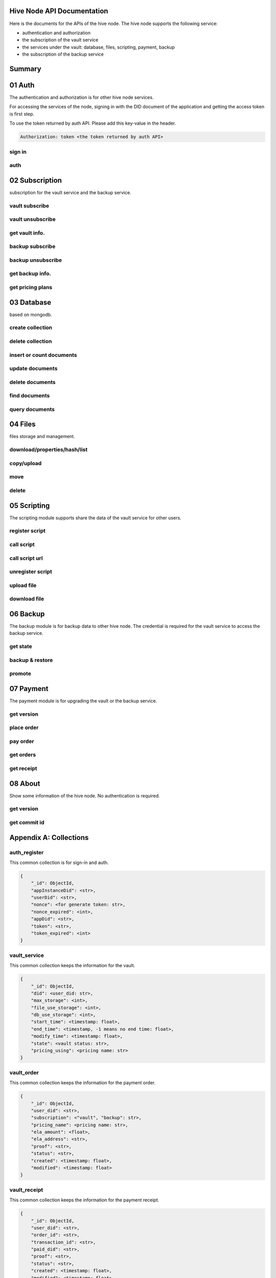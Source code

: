 Hive Node API Documentation
===========================

Here is the documents for the APIs of the hive node. The hive node supports the following service:

- authentication and authorization
- the subscription of the vault service
- the services under the vault: database, files, scripting, payment, backup
- the subscription of the backup service

Summary
=======

.. qrefflask:: src:make_port(is_first=True)
  :undoc-static:
  :endpoints: auth.did_sign_in, auth.did_auth,
    subscription.vault_subscribe, subscription.vault_unsubscribe, subscription.vault_get_info,
    subscription.backup_subscribe, subscription.backup_unsubscribe, subscription.backup_get_info,
    subscription.vault_get_price_plan,
    database.create_collection, database.delete_collection, database.insert_or_count_document,
    database.update_document, database.delete_document, database.find_document, database.query_document,
    files.reading_operation, files.writing_operation, files.move_file,
    files.delete_file,
    scripting.register_script, scripting.call_script, scripting.call_script_url,
    scripting.delete_script, scripting.upload_file, scripting.download_file,
    backup.get_state, backup.backup_restore, backup.promotion,
    payment.get_version, payment.place_order, payment.pay_order, payment.get_orders, payment.get_receipt_info,
    about.get_version, about.get_commit_id

01 Auth
=======

The authentication and authorization is for other hive node services.

For accessing the services of the node, signing in with the DID document of the application
and getting the access token is first step.

To use the token returned by auth API. Please add this key-value in the header.

.. sourcecode:: http

    Authorization: token <the token returned by auth API>

sign in
-------

.. autoflask:: src:make_port()
  :undoc-static:
  :endpoints: auth.did_sign_in

auth
----

.. autoflask:: src:make_port()
  :undoc-static:
  :endpoints: auth.did_auth

02 Subscription
===============

subscription for the vault service and the backup service.

vault subscribe
---------------

.. autoflask:: src:make_port()
  :undoc-static:
  :endpoints: subscription.vault_subscribe

vault unsubscribe
-----------------

.. autoflask:: src:make_port()
  :undoc-static:
  :endpoints: subscription.vault_unsubscribe

get vault info.
---------------

.. autoflask:: src:make_port()
  :undoc-static:
  :endpoints: subscription.vault_get_info

backup subscribe
----------------

.. autoflask:: src:make_port()
  :undoc-static:
  :endpoints: subscription.backup_subscribe

backup unsubscribe
------------------

.. autoflask:: src:make_port()
  :undoc-static:
  :endpoints: subscription.backup_unsubscribe

get backup info.
----------------

.. autoflask:: src:make_port()
  :undoc-static:
  :endpoints: subscription.backup_get_info

get pricing plans
-----------------

.. autoflask:: src:make_port()
  :undoc-static:
  :endpoints: subscription.vault_get_price_plan

03 Database
===========

based on mongodb.

create collection
-----------------

.. autoflask:: src:make_port()
  :undoc-static:
  :endpoints: database.create_collection

delete collection
-----------------

.. autoflask:: src:make_port()
  :undoc-static:
  :endpoints: database.delete_collection

insert or count documents
-------------------------

.. autoflask:: src:make_port()
  :undoc-static:
  :endpoints: database.insert_or_count_document

update documents
----------------

.. autoflask:: src:make_port()
  :undoc-static:
  :endpoints: database.update_document

delete documents
----------------

.. autoflask:: src:make_port()
  :undoc-static:
  :endpoints: database.delete_document

find documents
--------------

.. autoflask:: src:make_port()
  :undoc-static:
  :endpoints: database.find_document

query documents
---------------

.. autoflask:: src:make_port()
  :undoc-static:
  :endpoints: database.query_document

04 Files
========

files storage and management.

download/properties/hash/list
-----------------------------

.. autoflask:: src:make_port()
  :undoc-static:
  :endpoints: files.reading_operation

copy/upload
-----------

.. autoflask:: src:make_port()
  :undoc-static:
  :endpoints: files.writing_operation

move
----

.. autoflask:: src:make_port()
  :undoc-static:
  :endpoints: files.move_file

delete
------

.. autoflask:: src:make_port()
  :undoc-static:
  :endpoints: files.delete_file

05 Scripting
============

The scripting module supports share the data of the vault service for other users.

register script
---------------

.. autoflask:: src:make_port()
  :undoc-static:
  :endpoints: scripting.register_script

call script
-----------

.. autoflask:: src:make_port()
  :undoc-static:
  :endpoints: scripting.call_script

call script url
---------------

.. autoflask:: src:make_port()
  :undoc-static:
  :endpoints: scripting.call_script_url

unregister script
-----------------

.. autoflask:: src:make_port()
  :undoc-static:
  :endpoints: scripting.delete_script

upload file
-----------

.. autoflask:: src:make_port()
  :undoc-static:
  :endpoints: scripting.upload_file

download file
-------------

.. autoflask:: src:make_port()
  :undoc-static:
  :endpoints: scripting.download_file

06 Backup
=========

The backup module is for backup data to other hive node.
The credential is required for the vault service to access the backup service.

get state
---------

.. autoflask:: src:make_port()
  :undoc-static:
  :endpoints: backup.get_state

backup & restore
----------------

.. autoflask:: src:make_port()
  :undoc-static:
  :endpoints: backup.backup_restore

promote
----------------

.. autoflask:: src:make_port()
  :undoc-static:
  :endpoints: backup.promotion

07 Payment
==========

The payment module is for upgrading the vault or the backup service.

get version
-----------

.. autoflask:: src:make_port()
  :undoc-static:
  :endpoints: payment.get_version

place order
-----------

.. autoflask:: src:make_port()
  :undoc-static:
  :endpoints: payment.place_order

pay order
---------

.. autoflask:: src:make_port()
  :undoc-static:
  :endpoints: payment.pay_order

get orders
----------

.. autoflask:: src:make_port()
  :undoc-static:
  :endpoints: payment.get_orders

get receipt
-----------

.. autoflask:: src:make_port()
  :undoc-static:
  :endpoints: payment.get_receipt_info

08 About
========

Show some information of the hive node. No authentication is required.

get version
-----------

.. autoflask:: src:make_port()
  :undoc-static:
  :endpoints: about.get_version

get commit id
-------------

.. autoflask:: src:make_port()
  :undoc-static:
  :endpoints: about.get_commit_id

Appendix A: Collections
=======================

auth_register
-------------

This common collection is for sign-in and auth.

.. code-block:: json

    {
        "_id": ObjectId,
        "appInstanceDid": <str>,
        "userDid": <str>,
        "nonce": <for generate token: str>,
        "nonce_expired": <int>,
        "appDid": <str>,
        "token": <str>,
        "token_expired": <int>
    }

vault_service
-------------

This common collection keeps the information for the vault.

.. code-block:: json

    {
        "_id": ObjectId,
        "did": <user_did: str>,
        "max_storage": <int>,
        "file_use_storage": <int>,
        "db_use_storage": <int>,
        "start_time": <timestamp: float>,
        "end_time": <timestamp, -1 means no end time: float>,
        "modify_time": <timestamp: float>,
        "state": <vault status: str>,
        "pricing_using": <pricing name: str>
    }

vault_order
-----------

This common collection keeps the information for the payment order.

.. code-block:: json

    {
        "_id": ObjectId,
        "user_did": <str>,
        "subscription": <"vault", "backup": str>,
        "pricing_name": <pricing name: str>,
        "ela_amount": <float>,
        "ela_address": <str>,
        "proof": <str>,
        "status": <str>,
        "created": <timestamp: float>,
        "modified": <timestamp: float>
    }

vault_receipt
-------------

This common collection keeps the information for the payment receipt.

.. code-block:: json

    {
        "_id": ObjectId,
        "user_did": <str>,
        "order_id": <str>,
        "transaction_id": <str>,
        "paid_did": <str>,
        "proof": <str>,
        "status": <str>,
        "created": <timestamp: float>,
        "modified": <timestamp: float>
    }

ipfs_backup_client
------------------

This common collection keeps the backup information in the vault node.

.. code-block:: json

    {
        "_id": ObjectId,
        "user_did": <str>,
        "type": "hive_node",
        "action": <"backup", "restore": str>,
        "state": <str>,
        "state_msg": <str>,
        "target_host": <str>,
        "target_did": <str>,
        "target_token": <str>,
        "created": <timestamp: float>,
        "modified": <timestamp: float>
    }

ipfs_cid_ref
------------

This common collection keeps the IPFS CID reference count in the vault or backup node.

.. code-block:: json

    {
        "_id": ObjectId,
        "cid": <str>,
        "count": <int>,
        "created": <timestamp: float>,
        "modified": <timestamp: float>
    }

ipfs_backup_server
------------------

This common collection keeps the backup information in the backup node.

.. code-block:: json

    {
        "_id": ObjectId,
        "user_did": <str>,
        "backup_using": <pricing name: str>,
        "max_storage": <int>,
        "use_storage": <int>,
        "start_time": <timestamp: float>,
        "end_time": <timestamp, -1 means no end time: float>,
        "created": <timestamp: float>,
        "modified": <timestamp: float>,
        "req_action": <"backup", "restore": str>,
        "req_cid": <str>,
        "req_sha256": <str>,
        "req_size": <int>,
        "req_state": <str>,
        "req_state_msg": <str>
    }

ipfs_files
----------

This user collection keeps the metadata of the files.

.. code-block:: json

    {
        "_id": ObjectId,
        "user_did": <str>,
        "app_did": <str>,
        "path": <file relative path: str>,
        "sha256": <str>,
        "is_file": <bool>
        "size": <int>,
        "ipfs_cid": <int>,
        "created": <timestamp: float>,
        "modified": <timestamp: float>
    }

scripts
-------

This user collection keeps the scripts from scripting module.

.. code-block:: json

    {
        "_id": ObjectId,
        "name": <script name: str>,
        "executable": <executable definition: dict>,
        "condition": <condition definition: dict>,
        "allowAnonymousUser": <bool>,
        "allowAnonymousApp": <bool>
    }

scripts_temptx
--------------

This user collection keeps the transaction information for scripts.

.. code-block:: json

    {
        "_id": ObjectId,
        "document": {
            "file_name": <file relative path: str>,
            "fileapi_type": <"upload", "download": str>
        },
        "anonymous": <bool>,
        "created": <timestamp: float>,
        "modified": <timestamp: float>
    }
